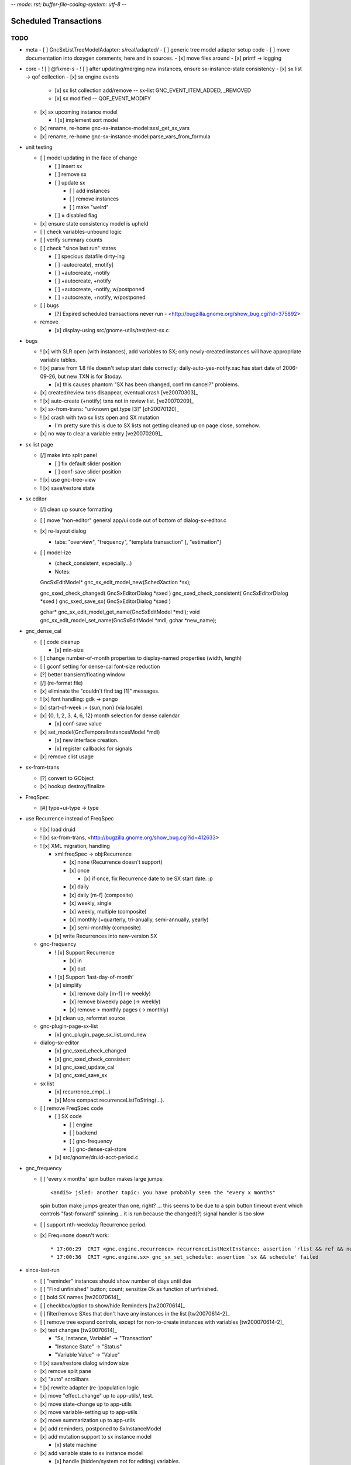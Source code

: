 -*- mode: rst; buffer-file-coding-system: utf-8 -*-

Scheduled Transactions
===============================================================

TODO
----------

- meta
  - [ ] GncSxListTreeModelAdapter: s/real/adapted/
  - [ ] generic tree model adapter setup code
  - [ ] move documentation into doxygen comments, here and in sources.
  - [x] move files around
  - [x] printf -> logging

- core
  - ! [ ] @fixme-s
  - ! [ ] after updating/merging new instances, ensure sx-instance-state consistency
  - [x] sx list -> qof collection
  - [x] sx engine events

    - [x] sx list collection add/remove -- sx-list GNC_EVENT_ITEM_ADDED, _REMOVED
    - [x] sx modified -- QOF_EVENT_MODIFY

  - [x] sx upcoming instance model

    - ! [x] implement sort model

  - [x] rename, re-home gnc-sx-instance-model:sxsl_get_sx_vars
  - [x] rename, re-home gnc-sx-instance-model:parse_vars_from_formula

- unit testing

  - [ ] model updating in the face of change

    - [ ] insert sx
    - [ ] remove sx
    - [ ] update sx

      - [ ] add instances
      - [ ] remove instances
      - [ ] make "weird"

    - [ ] ± disabled flag

  - [x] ensure state consistency model is upheld
  - [ ] check variables-unbound logic
  - [ ] verify summary counts
  - [ ] check "since last run" states

    - [ ] specious datafile dirty-ing
    - [ ] -autocreate[, ±notify]
    - [ ] +autocreate, -notify
    - [ ] +autocreate, +notify
    - [ ] +autocreate, -notify, w/postponed
    - [ ] +autocreate, +notify, w/postponed

  - [ ] bugs

    - [?] Expired scheduled transactions never run - <http://bugzilla.gnome.org/show_bug.cgi?id=375892>

  - remove

    - [x] display-using src/gnome-utils/test/test-sx.c

- bugs

  - ! [x] with SLR open (with instances), add variables to SX; only newly-created instances will have appropriate variable tables.

  - ! [x] parse from 1.8 file doesn't setup start date correctly;
    daily-auto-yes-notify.xac has start date of 2006-09-26, but new TXN is
    for $today.

    - [x] this causes phantom "SX has been changed, confirm cancel?" problems.

  - [x] created/review txns disappear, eventual crash [ve20070303]_

  - ! [x] auto-create (+notify) txns not in review list. [ve20070209]_

  - [x] sx-from-trans: "unknown get.type [3]" [dh20070120]_

  - ! [x] crash with two sx lists open and SX mutation

    - I'm pretty sure this is due to SX lists not getting cleaned up on page close, somehow.

  - [x] no way to clear a variable entry [ve20070209]_

.. _[dh20070120]: http://lists.gnucash.org/pipermail/gnucash-devel/2007-January/019667.html
.. _[ve20070209]: http://lists.gnucash.org/pipermail/gnucash-devel/2007-February/019834.html
.. _[ve20070303]: http://lists.gnucash.org/pipermail/gnucash-devel/2007-March/020069.html

- sx list page

  - [/] make into split panel

    - [ ] fix default slider position
    - [ ] conf-save slider position

  - ! [x] use gnc-tree-view
  - ! [x] save/restore state

- sx editor

  - [/] clean up source formatting
  - [ ] move "non-editor" general app/ui code out of bottom of dialog-sx-editor.c
  - [x] re-layout dialog

    - tabs: "overview", "frequency", "template transaction" [, "estimation"]

  - [ ] model-ize

    - (check_consistent, especially...)
    - Notes::

    GncSxEditModel* gnc_sx_edit_model_new(SchedXaction *sx);

    gnc_sxed_check_changed( GncSxEditorDialog *sxed )
    gnc_sxed_check_consistent( GncSxEditorDialog *sxed )
    gnc_sxed_save_sx( GncSxEditorDialog *sxed )

    gchar* gnc_sx_edit_model_get_name(GncSxEditModel *mdl);
    void gnc_sx_edit_model_set_name(GncSxEditModel *mdl, gchar *new_name);

- gnc_dense_cal

  - [ ] code cleanup

    - [x] min-size

  - [ ] change number-of-month properties to display-named properties (width, length)
  - [ ] gconf setting for dense-cal font-size reduction
  - [?] better transient/floating window
  - [/] (re-format file)
  - [x] eliminate the "couldn't find tag [1]" messages.
  - ! [x] font handling: gdk -> pango
  - [x] start-of-week := {sun,mon} (via locale)
  - [x] {0, 1, 2, 3, 4, 6, 12} month selection for dense calendar

    - [x] conf-save value

  - [x] set_model(GncTemporalInstancesModel *mdl)

    - [x] new interface creation.
    - [x] register callbacks for signals

  - [x] remove clist usage

- sx-from-trans

  - [?] convert to GObject
  - [x] hookup destroy/finalize

- FreqSpec

  - [#] type+ui-type -> type

- use Recurrence instead of FreqSpec

  - ! [x] load druid
  - ! [x] sx-from-trans, <http://bugzilla.gnome.org/show_bug.cgi?id=412633>
  - ! [x] XML migration, handling

    - xml:freqSpec -> obj:Recurrence

      - [x] none (Recurrence doesn't support)
      - [x] once

        - [x] if once, fix Recurrence date to be SX start date. :p

      - [x] daily
      - [x] daily [m-f] (composite)
      - [x] weekly, single
      - [x] weekly, multiple (composite)
      - [x] monthly (+quarterly, tri-anually, semi-annually, yearly)
      - [x] semi-monthly (composite)

    - [x] write Recurrences into new-version SX

  - gnc-frequency

    - ! [x] Support Recurrence

      - [x] in
      - [x] out

    - ! [x] Support 'last-day-of-month'
    - [x] simplify

      - [x] remove daily [m-f] (-> weekly)
      - [x] remove biweekly page (-> weekly)
      - [x] remove > monthly pages (-> monthly)

    - [x] clean up, reformat source

  - gnc-plugin-page-sx-list

    - [x] gnc_plugin_page_sx_list_cmd_new

  - dialog-sx-editor

    - [x] gnc_sxed_check_changed
    - [x] gnc_sxed_check_consistent
    - [x] gnc_sxed_update_cal
    - [x] gnc_sxed_save_sx

  - sx list

    - [x] recurrence_cmp(...)
    - [x] More compact recurrenceListToString(...).

  - [ ] remove FreqSpec code

    - [ ] SX code

      - [ ] engine
      - [ ] backend
      - [ ] gnc-frequency
      - [ ] gnc-dense-cal-store

    - [x] src/gnome/druid-acct-period.c

- gnc_frequency

  - [ ] 'every x months' spin button makes large jumps::

    <andi5> jsled: another topic: you have probably seen the "every x months"
    spin button make jumps greater than one, right? ... this seems to be due
    to a spin button timeout event which controls "fast-forward"
    spinning... it is run because the changed(?) signal handler is too slow

  - [ ] support nth-weekday Recurrence period.

  - [x] Freq=none doesn't work::

    * 17:00:29  CRIT <gnc.engine.recurrence> recurrenceListNextInstance: assertion `rlist && ref && next && g_date_valid(ref)' failed
    * 17:00:36  CRIT <gnc.engine.sx> gnc_sx_set_schedule: assertion `sx && schedule' failed

- since-last-run

  - [ ] "reminder" instances should show number of days until due
  - [ ] "Find unfinished" button; count; sensitize Ok as function of unfinished.
  - [ ] bold SX names [tw20070614]_
  - [ ] checkbox/option to show/hide Reminders [tw20070614]_
  - [ ] filter/remove SXes that don't have any instances in the list [tw20070614-2]_
  - [ ] remove tree expand controls, except for non-to-create instances with variables [tw200070614-2]_
  - [x] text changes [tw20070614]_

    - "Sx, Instance, Variable" -> "Transaction"
    - "Instance State" -> "Status"
    - "Variable Value" -> "Value"

  - ! [x] save/restore dialog window size
  - [x] remove split pane
  - [x] "auto" scrollbars
  - ! [x] rewrite adapter (re-)population logic
  - [x] move "effect_change" up to app-utils/, test.
  - [x] move state-change up to app-utils
  - [x] move variable-setting up to app-utils
  - [x] move summarization up to app-utils
  - [x] add reminders, postponed to SxInstanceModel
  - [x] add mutation support to sx instance model

    - [x] state machine

  - [x] add variable state to sx instance model

    - [x] handle (hidden/system not for editing) variables.

  - [x] add sx_upcoming_instance_model()

    - [x] add effect_auto_create()

  - [x] add some sort of "ready to go" flag and api

    - [x] variable setting, primarily

  - [x] some sort of commit_changes()
  - [x] add variable table to instances
  - [x] ui: add 'review created transactions' checkbox to SLR dialog
        using txn search.

.. _[tw20070614]: http://lists.gnucash.org/pipermail/gnucash-devel/2007-June/020718.html
.. _[tw20070614-2]: http://lists.gnucash.org/pipermail/gnucash-devel/2007-June/020729.html

- destroy/cleanup, notes:

  - dispose: break references; callable multiple times
  - finalize: complete destruction; just before free; only called once

Pedantic Todo
----------------------

- s/SchedXaction/Scheduled/
- s/temporal_state/instance_sequence_context/
- change instance variable from 'i' to '__i' or something

============================================================

(eventually real documentation... (?))

Since Last Run
----------------------

+------------------+------------------+------------------+
|      Thing       |      State       |      Value       |
+------------------+------------------+------------------+
| - Foo            |                  |                  |
+------------------+------------------+------------------+
|   - 2006-08-27   |  [Postponed|v]   |                  |
+------------------+------------------+------------------+
|     - variable-a |                  |        42        |
+------------------+------------------+------------------+
|     - variable-b |                  |        75        |
+------------------+------------------+------------------+
|   - 2006-08-27   |  [To-Create|v]   |                  |
+------------------+------------------+------------------+
|     - variable-a |                  |        31        |
+------------------+------------------+------------------+
|     - variable-b |                  |  (value needed)  |
+------------------+------------------+------------------+


The since-last-run dialog is a key user interface.  More frequently than the
SX list or editor, the user will be in the process of creating transaction
instances through this interface.

The old SLR dialog has the following stages:

- Reminders

  - can be promoted to "to-create"

- Auto-created, with notification
- To-Create

  - postponed, to-create
  - ignore state.

- Created review
- Obsolete SX cleanup

The new SLR dialog will have the following:

- Creation (treemodel consisting of)

  - auto-created
  - reminder
  - postponed
  - to-create
  - [obsolete SX]?

There is no separate to-review page, however the user may (optionally) want
to see the created transactions.  This is done using the transaction-search
functionality over the created transactions by ID.

Upcoming instance states
---------------------------------------

    reminder  -> to-create
    postponed -> to-create
    to-create -> postponed
    to-create -> ignore
    to-create -> created [terminal]

Definitions:

    reminder: a transient upcoming transaction that will not be created.
    postponed: a historical to-create transaction that the user has
        explicitly deferred.
    to-create: an upcoming SX instance that should be created.
    ignore: a scheduled instance the user has explicitly prevented the
        instantiation of.
    created: the instance has been created in this interaction cycle.

Formula Parsing
------------------------

A SXes formula is parsed in the context of:

- the template transaction

  - the accounts of the splits
- the sequence number
- the date of the transaction
- a variable-binding table.

Testing Notes
---------------------

- auto-create

  - auto-create with postponed instances shouldn't destroy postponed
    instances

- basic sequence stuff

dialog-sxsincelast.c:  ~L1241:
"Handle an interesting corner case of postponing or
ignoring the first instance. We only want to increment the
counters for newly-discovered-as-to-be-created SXes."

- auto-create 

  - auto-create transactions can be created w/o user interaction

    - their state is transitioned to 'created', which is not modifiable
  
  - auto-create (+notify) transactions should be displayed, even if they are
    the only transactions created.
  
  - auto-create (-notify) transactions should not be displayed, unless there
    are other transactions.
  
  - Scenarios

    - only auto-create (-notify): no SLR, info dialog w/count (***)
    - only auto-create (+notify): SLR dialog, already created
    - others, auto-create (-notify): SLR dialog, incl. created 
    - others, auto-create (+notify): SLR dialog, incl. created

------------------------------------------------------------

Release Notes
=============

Major overhaul
--------------

The core application-side SX code was overhauled for clarity, modularity, correctness, testability, &c.

SXList Plugin Page
-------------------

The SX list and upcoming-instances calendar moved from a top-level window to being a plugin page in the normal application container.

Since Last Run
--------------

The Since Last Run (SLR) dialog received a functional overhaul as well.  The previous druid-based approach led to a huge bookkeeping headache, as transitioning between pages required partially-processed SXes to be maintained and transactions to be created and destroyed.  As well, the multi-stage dialog approach was just too involved and ill-suited to the task at hand, especially as some stages were conditional on the state of the data.  It made me sad.

The new Since Last Run dialog is a single treeview of upcoming instances and variable bindings.  There's a checkbox to have all created transactions presented after they are.

It's easier to describe via screenshot: <http://asynchronous.org/tmp/sx-cleanup-eg.png>.

Updating/signaling
------------------

Part of the overhaul is a better use of QOF and GObject signaling for updates.  The SX list and SLR update in response to changes in each other; for instance, you can change the frequency or start-range of an SX while the SLR dialog is open, and it will update in place.

Known Issues
------------

(as of 2007-01-14)

- The SX List plugin page doesn't save/restore its state.
- Updating the variables in a formula with the SLR dialog open isn't consistent.
- Closing an sx list plugin page leads to corrupted state.

Licensing
---------

In new files (and old files related to this code that I hold copyright on), I've removed the "or any later version" clause.  I have problems licensing under a license that I haven't read, or that can change in ways I disagree with.  At some point I'll make this change for all source files I hold copyright on, and I intend to not use the clause on sources I (re)write in the future.

Testing
-------

The key areas I think need testing are the new plugin page and the SLR dialog.  It, at least, shouldn't do anything worse than the 1.8/2.0 SX code. :)
